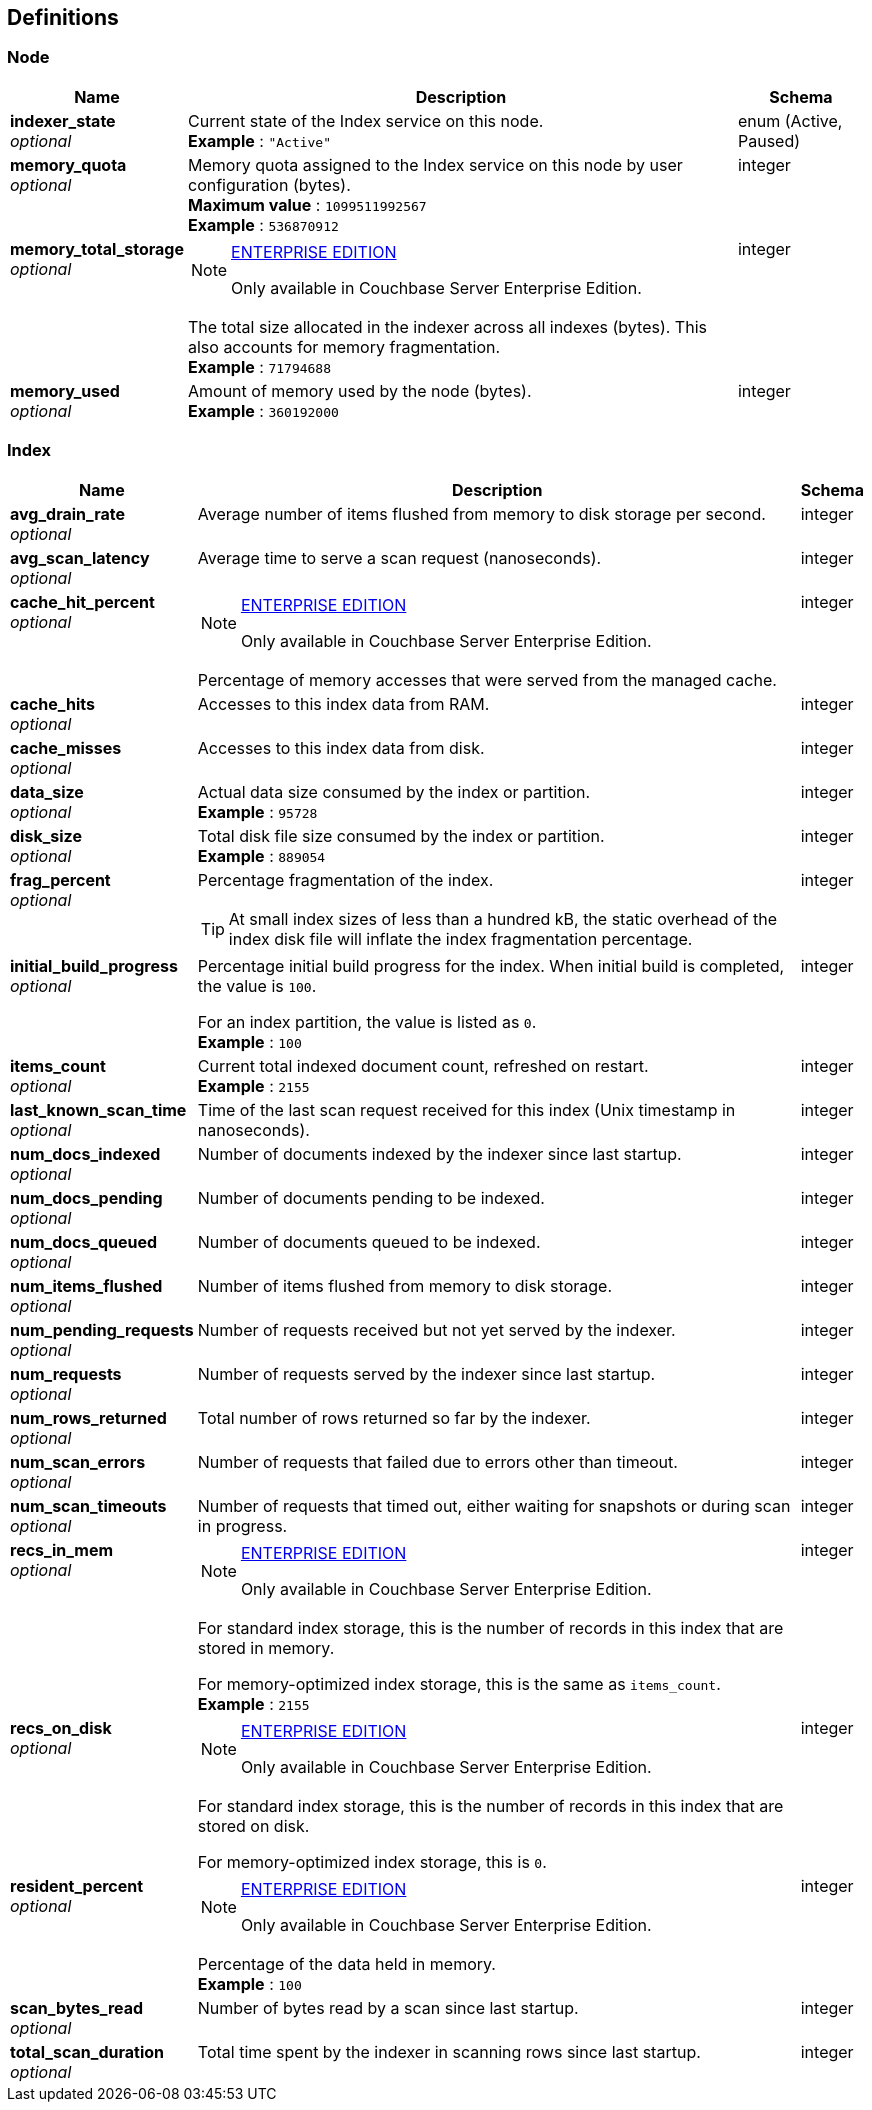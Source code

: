 
// This file is created automatically by Swagger2Markup.
// DO NOT EDIT!


[[_definitions]]
== Definitions

// Pass through HTML table styles for this page.
// This overrides Swagger2Markup's table layout defaults.

ifdef::basebackend-html[]
++++
<style type="text/css">
  /* No maximum width for table cells */
  .doc table.spread > tbody > tr > *,
  .doc table.stretch > tbody > tr > * {
    max-width: none !important;
  }

  /* Ignore fixed column widths */
  col{
    width: auto !important;
  }

  /* Do not hyphenate words in the table */
  td.tableblock p,
  p.tableblock{
    hyphens: manual !important;
  }

  /* Vertical alignment */
  td.tableblock{
    vertical-align: top !important;
  }
</style>
++++
endif::[]


[[_node]]
=== Node

[options="header", cols=".^3a,.^11a,.^4a"]
|===
|Name|Description|Schema
|**indexer_state** +
__optional__|Current state of the Index service on this node. +
**Example** : `"Active"`|enum (Active, Paused)
|**memory_quota** +
__optional__|Memory quota assigned to the Index service on this node by user configuration (bytes). +
**Maximum value** : `1099511992567` +
**Example** : `536870912`|integer
|**memory_total_storage** +
__optional__|[NOTE]
.https://www.couchbase.com/products/editions[ENTERPRISE EDITION]
====
Only available in Couchbase Server Enterprise Edition.
====

The total size allocated in the indexer across all indexes (bytes).
This also accounts for memory fragmentation. +
**Example** : `71794688`|integer
|**memory_used** +
__optional__|Amount of memory used by the node (bytes). +
**Example** : `360192000`|integer
|===


[[_index]]
=== Index

[options="header", cols=".^3a,.^11a,.^4a"]
|===
|Name|Description|Schema
|**avg_drain_rate** +
__optional__|Average number of items flushed from memory to disk storage per second.|integer
|**avg_scan_latency** +
__optional__|Average time to serve a scan request (nanoseconds).|integer
|**cache_hit_percent** +
__optional__|[NOTE]
.https://www.couchbase.com/products/editions[ENTERPRISE EDITION]
====
Only available in Couchbase Server Enterprise Edition.
====

Percentage of memory accesses that were served from the managed cache.|integer
|**cache_hits** +
__optional__|Accesses to this index data from RAM.|integer
|**cache_misses** +
__optional__|Accesses to this index data from disk.|integer
|**data_size** +
__optional__|Actual data size consumed by the index or partition. +
**Example** : `95728`|integer
|**disk_size** +
__optional__|Total disk file size consumed by the index or partition. +
**Example** : `889054`|integer
|**frag_percent** +
__optional__|Percentage fragmentation of the index.

[TIP]
At small index sizes of less than a hundred kB, the static overhead of the index disk file will inflate the index fragmentation percentage.|integer
|**initial_build_progress** +
__optional__|Percentage initial build progress for the index.
When initial build is completed, the value is `100`.

For an index partition, the value is listed as `0`. +
**Example** : `100`|integer
|**items_count** +
__optional__|Current total indexed document count, refreshed on restart. +
**Example** : `2155`|integer
|**last_known_scan_time** +
__optional__|Time of the last scan request received for this index (Unix timestamp in nanoseconds).|integer
|**num_docs_indexed** +
__optional__|Number of documents indexed by the indexer since last startup.|integer
|**num_docs_pending** +
__optional__|Number of documents pending to be indexed.|integer
|**num_docs_queued** +
__optional__|Number of documents queued to be indexed.|integer
|**num_items_flushed** +
__optional__|Number of items flushed from memory to disk storage.|integer
|**num_pending_requests** +
__optional__|Number of requests received but not yet served by the indexer.|integer
|**num_requests** +
__optional__|Number of requests served by the indexer since last startup.|integer
|**num_rows_returned** +
__optional__|Total number of rows returned so far by the indexer.|integer
|**num_scan_errors** +
__optional__|Number of requests that failed due to errors other than timeout.|integer
|**num_scan_timeouts** +
__optional__|Number of requests that timed out, either waiting for snapshots or during scan in progress.|integer
|**recs_in_mem** +
__optional__|[NOTE]
.https://www.couchbase.com/products/editions[ENTERPRISE EDITION]
====
Only available in Couchbase Server Enterprise Edition.
====

For standard index storage, this is the number of records in this index that are stored in memory.

For memory-optimized index storage, this is the same as `items_count`. +
**Example** : `2155`|integer
|**recs_on_disk** +
__optional__|[NOTE]
.https://www.couchbase.com/products/editions[ENTERPRISE EDITION]
====
Only available in Couchbase Server Enterprise Edition.
====

For standard index storage, this is the number of records in this index that are stored on disk.

For memory-optimized index storage, this is `0`.|integer
|**resident_percent** +
__optional__|[NOTE]
.https://www.couchbase.com/products/editions[ENTERPRISE EDITION]
====
Only available in Couchbase Server Enterprise Edition.
====

Percentage of the data held in memory. +
**Example** : `100`|integer
|**scan_bytes_read** +
__optional__|Number of bytes read by a scan since last startup.|integer
|**total_scan_duration** +
__optional__|Total time spent by the indexer in scanning rows since last startup.|integer
|===



